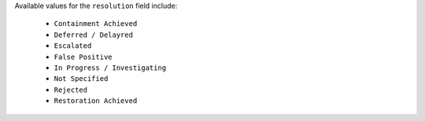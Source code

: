 Available values for the ``resolution`` field include:
    
    - ``Containment Achieved``
    - ``Deferred / Delayred``
    - ``Escalated``
    - ``False Positive``
    - ``In Progress / Investigating``
    - ``Not Specified``
    - ``Rejected``
    - ``Restoration Achieved``
